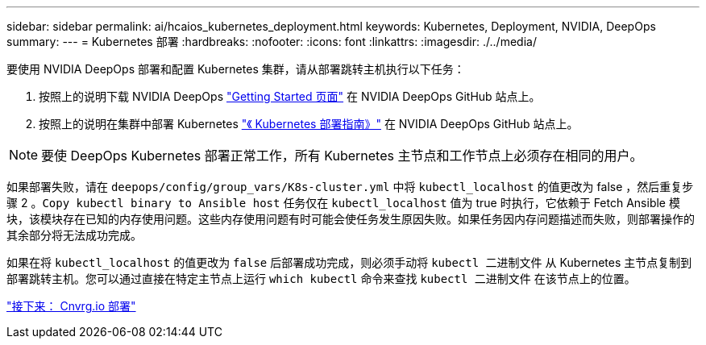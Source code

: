 ---
sidebar: sidebar 
permalink: ai/hcaios_kubernetes_deployment.html 
keywords: Kubernetes, Deployment, NVIDIA, DeepOps 
summary:  
---
= Kubernetes 部署
:hardbreaks:
:nofooter: 
:icons: font
:linkattrs: 
:imagesdir: ./../media/


[role="lead"]
要使用 NVIDIA DeepOps 部署和配置 Kubernetes 集群，请从部署跳转主机执行以下任务：

. 按照上的说明下载 NVIDIA DeepOps https://github.com/NVIDIA/deepops/blob/master/docs/getting-started.md["Getting Started 页面"^] 在 NVIDIA DeepOps GitHub 站点上。
. 按照上的说明在集群中部署 Kubernetes https://github.com/NVIDIA/deepops/blob/master/docs/kubernetes-cluster.md["《 Kubernetes 部署指南》"^] 在 NVIDIA DeepOps GitHub 站点上。



NOTE: 要使 DeepOps Kubernetes 部署正常工作，所有 Kubernetes 主节点和工作节点上必须存在相同的用户。

如果部署失败，请在 `deepops/config/group_vars/K8s-cluster.yml` 中将 `kubectl_localhost` 的值更改为 false ，然后重复步骤 2 。`Copy kubectl binary to Ansible host` 任务仅在 `kubectl_localhost` 值为 true 时执行，它依赖于 Fetch Ansible 模块，该模块存在已知的内存使用问题。这些内存使用问题有时可能会使任务发生原因失败。如果任务因内存问题描述而失败，则部署操作的其余部分将无法成功完成。

如果在将 `kubectl_localhost` 的值更改为 `false` 后部署成功完成，则必须手动将 `kubectl 二进制文件` 从 Kubernetes 主节点复制到部署跳转主机。您可以通过直接在特定主节点上运行 `which kubectl` 命令来查找 `kubectl 二进制文件` 在该节点上的位置。

link:hcaios_cnvrg.io_deployment.html["接下来： Cnvrg.io 部署"]
